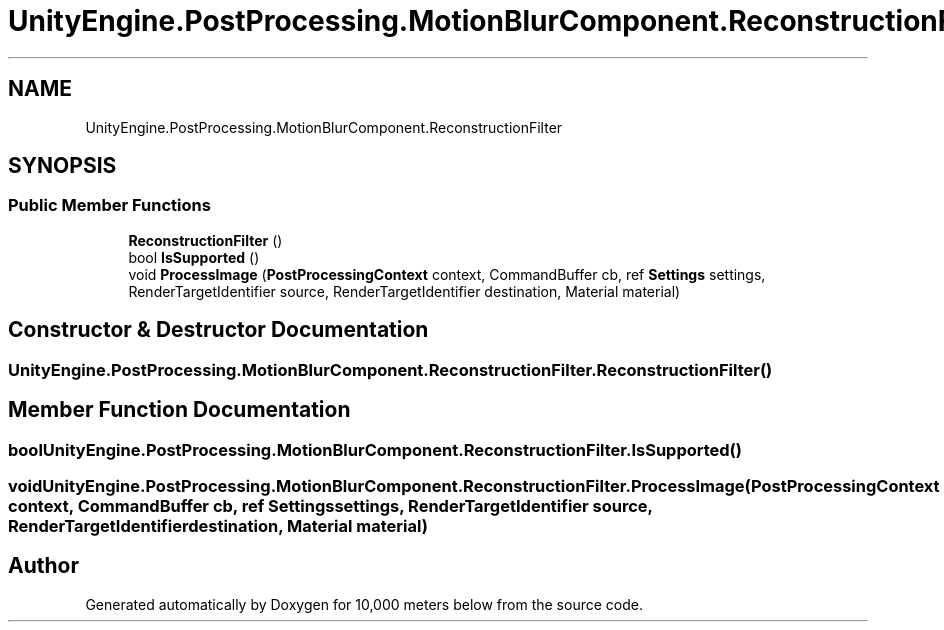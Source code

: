 .TH "UnityEngine.PostProcessing.MotionBlurComponent.ReconstructionFilter" 3 "Sun Dec 12 2021" "10,000 meters below" \" -*- nroff -*-
.ad l
.nh
.SH NAME
UnityEngine.PostProcessing.MotionBlurComponent.ReconstructionFilter
.SH SYNOPSIS
.br
.PP
.SS "Public Member Functions"

.in +1c
.ti -1c
.RI "\fBReconstructionFilter\fP ()"
.br
.ti -1c
.RI "bool \fBIsSupported\fP ()"
.br
.ti -1c
.RI "void \fBProcessImage\fP (\fBPostProcessingContext\fP context, CommandBuffer cb, ref \fBSettings\fP settings, RenderTargetIdentifier source, RenderTargetIdentifier destination, Material material)"
.br
.in -1c
.SH "Constructor & Destructor Documentation"
.PP 
.SS "UnityEngine\&.PostProcessing\&.MotionBlurComponent\&.ReconstructionFilter\&.ReconstructionFilter ()"

.SH "Member Function Documentation"
.PP 
.SS "bool UnityEngine\&.PostProcessing\&.MotionBlurComponent\&.ReconstructionFilter\&.IsSupported ()"

.SS "void UnityEngine\&.PostProcessing\&.MotionBlurComponent\&.ReconstructionFilter\&.ProcessImage (\fBPostProcessingContext\fP context, CommandBuffer cb, ref \fBSettings\fP settings, RenderTargetIdentifier source, RenderTargetIdentifier destination, Material material)"


.SH "Author"
.PP 
Generated automatically by Doxygen for 10,000 meters below from the source code\&.
